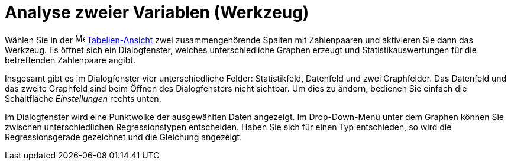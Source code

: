 = Analyse zweier Variablen (Werkzeug)
:page-en: tools/Two_Variable_Regression_Analysis
ifdef::env-github[:imagesdir: /de/modules/ROOT/assets/images]

Wählen Sie in der image:16px-Menu_view_spreadsheet.svg.png[Menu view spreadsheet.svg,width=16,height=16]
xref:/Tabellen_Ansicht.adoc[Tabellen-Ansicht] zwei zusammengehörende Spalten mit Zahlenpaaren und aktivieren Sie dann
das Werkzeug. Es öffnet sich ein Dialogfenster, welches unterschiedliche Graphen erzeugt und Statistikauswertungen für
die betreffenden Zahlenpaare angibt.

Insgesamt gibt es im Dialogfenster vier unterschiedliche Felder: Statistikfeld, Datenfeld und zwei Graphfelder. Das
Datenfeld und das zweite Graphfeld sind beim Öffnen des Dialogfensters nicht sichtbar. Um dies zu ändern, bedienen Sie
einfach die Schaltfläche _Einstellungen_ rechts unten.

Im Dialogfenster wird eine Punktwolke der ausgewählten Daten angezeigt. Im Drop-Down-Menü unter dem Graphen können Sie
zwischen unterschiedlichen Regressionstypen entscheiden. Haben Sie sich für einen Typ entschieden, so wird die
Regressionsgerade gezeichnet und die Gleichung angezeigt.
